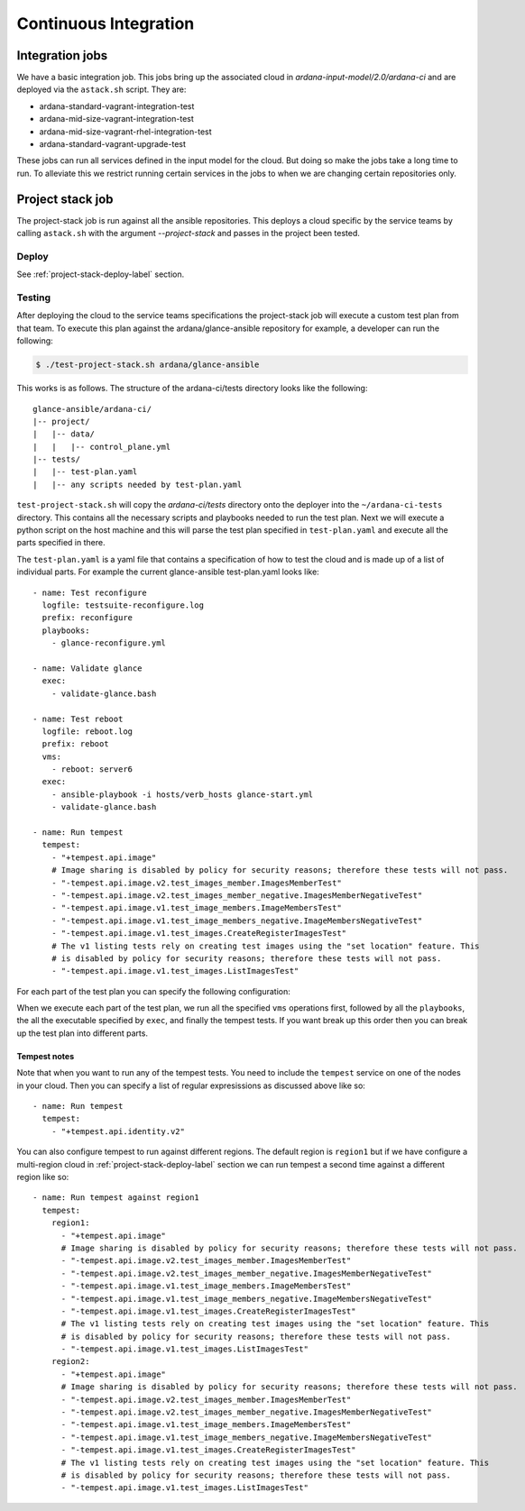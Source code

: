 Continuous Integration
======================

----------------
Integration jobs
----------------

We have a basic integration job. This jobs bring up the associated cloud
in *ardana-input-model/2.0/ardana-ci* and are deployed via the ``astack.sh``
script. They are:

- ardana-standard-vagrant-integration-test
- ardana-mid-size-vagrant-integration-test
- ardana-mid-size-vagrant-rhel-integration-test
- ardana-standard-vagrant-upgrade-test


These jobs can run all services defined in the input model for the cloud.
But doing so make the jobs take a long time to run. To alleviate this we
restrict running certain services in the jobs to when we are changing certain
repositories only.


-----------------
Project stack job
-----------------

The project-stack job is run against all the ansible repositories. This deploys
a cloud specific by the service teams by calling ``astack.sh`` with the argument
*--project-stack* and passes in the project been tested.

Deploy
------

See :ref:`project-stack-deploy-label` section.


Testing
-------

After deploying the cloud to the service teams specifications the project-stack
job will execute a custom test plan from that team. To execute this plan against
the ardana/glance-ansible repository for example, a developer can run the following:

.. code-block:: bash

    $ ./test-project-stack.sh ardana/glance-ansible

This works is as follows. The structure of the ardana-ci/tests directory looks like the
following:

::

  glance-ansible/ardana-ci/
  |-- project/
  |   |-- data/
  |   |   |-- control_plane.yml
  |-- tests/
  |   |-- test-plan.yaml
  |   |-- any scripts needed by test-plan.yaml

``test-project-stack.sh`` will copy the *ardana-ci/tests* directory onto the
deployer into the ``~/ardana-ci-tests`` directory. This contains all the necessary
scripts and playbooks needed to run the test plan. Next we will execute a python
script on the host machine and this will parse the test plan specified in
``test-plan.yaml`` and execute all the parts specified in there.

The ``test-plan.yaml`` is a yaml file that contains a specification of how to
test the cloud and is made up of a list of individual parts. For example the
current glance-ansible test-plan.yaml looks like:

::

    - name: Test reconfigure
      logfile: testsuite-reconfigure.log
      prefix: reconfigure
      playbooks:
        - glance-reconfigure.yml

    - name: Validate glance
      exec:
        - validate-glance.bash

    - name: Test reboot
      logfile: reboot.log
      prefix: reboot
      vms:
        - reboot: server6
      exec:
        - ansible-playbook -i hosts/verb_hosts glance-start.yml
        - validate-glance.bash

    - name: Run tempest
      tempest:
        - "+tempest.api.image"
        # Image sharing is disabled by policy for security reasons; therefore these tests will not pass.
        - "-tempest.api.image.v2.test_images_member.ImagesMemberTest"
        - "-tempest.api.image.v2.test_images_member_negative.ImagesMemberNegativeTest"
        - "-tempest.api.image.v1.test_image_members.ImageMembersTest"
        - "-tempest.api.image.v1.test_image_members_negative.ImageMembersNegativeTest"
        - "-tempest.api.image.v1.test_images.CreateRegisterImagesTest"
        # The v1 listing tests rely on creating test images using the "set location" feature. This
        # is disabled by policy for security reasons; therefore these tests will not pass.
        - "-tempest.api.image.v1.test_images.ListImagesTest"

For each part of the test plan you can specify the following configuration:

+-----------+----------+-----------------------------------------------------+
| Option    | Required | Description                                         |
+===========+==========+=====================================================+
| name      | Yes      | Name of the test                                    |
+-----------+----------+-----------------------------------------------------+
| logfile   | No       | Name of a log file to use for this test             |
+-----------+----------+-----------------------------------------------------+
| prefix    | No       | Prefix the output from the test when printing       |
|           |          | to console.                                         |
+-----------+----------+-----------------------------------------------------+
| vms       | No       | List of VM operation to perform. This can include   |
|           |          | ``reboot`` to reboot a list of named VM's,          |
|           |          | ``shutdown`` to stop a list of VM's, and ``start``  |
|           |          | to start a list of VM's. The name of the VM's is the|
|           |          | same names reported by vagrant status.              |
+-----------+----------+-----------------------------------------------------+
| playbooks | No       | List of playbooks to run against cloud. These are   |
|           |          | in the ~/scratch/ansible/next/ardana/ansible directory |
|           |          | and against the ansible inventory hosts/verb_hosts  |
|           |          | which was generated by the config processor.        |
+-----------+----------+-----------------------------------------------------+
| exec      | No       | List of scripts to run on the deployer.             |
+-----------+----------+-----------------------------------------------------+
| local     | No       | Run a command locally on the host machine. Can be a |
|           |          | dictionary that contains the `cmd` key of what to   |
|           |          | run locally and the following optional keys:        |
|           |          | - env                                               |
|           |          | - chdir                                             |
|           |          | - cwd                                               |
|           |          | The command is run within with the `ardana-ci/tests`    |
|           |          | directory and the PATH environment variable is set  |
|           |          | to default + this directory.                        |
+-----------+----------+-----------------------------------------------------+
| tempest   | No       | List of regular expressions to match which          |
|           |          | tempest tests to run. Tests starting with ``+`` are |
|           |          | whitelisted, whereas tests starting with ``-`` are  |
|           |          | blacklisted. If whitelist is empty, all available   |
|           |          | tests are fed to blacklist. If blacklist is empty,  |
|           |          | all tests from whitelist are returned.              |
+-----------+----------+-----------------------------------------------------+

When we execute each part of the test plan, we run all the specified ``vms``
operations first, followed by all the ``playbooks``, the all the executable
specified by ``exec``, and finally the tempest tests. If you want break up
this order then you can break up the test plan into different parts.

Tempest notes
~~~~~~~~~~~~~

Note that when you want to run any of the tempest tests. You need to include the
``tempest`` service on one of the nodes in your cloud. Then you can specify a
list of regular expresissions as discussed above like so:

::

    - name: Run tempest
      tempest:
        - "+tempest.api.identity.v2"

You can also configure tempest to run against different regions. The default region
is ``region1`` but if we have configure a multi-region cloud in
:ref:`project-stack-deploy-label` section we can run tempest a second time against
a different region like so:

::

    - name: Run tempest against region1
      tempest:
        region1:
          - "+tempest.api.image"
          # Image sharing is disabled by policy for security reasons; therefore these tests will not pass.
          - "-tempest.api.image.v2.test_images_member.ImagesMemberTest"
          - "-tempest.api.image.v2.test_images_member_negative.ImagesMemberNegativeTest"
          - "-tempest.api.image.v1.test_image_members.ImageMembersTest"
          - "-tempest.api.image.v1.test_image_members_negative.ImageMembersNegativeTest"
          - "-tempest.api.image.v1.test_images.CreateRegisterImagesTest"
          # The v1 listing tests rely on creating test images using the "set location" feature. This
          # is disabled by policy for security reasons; therefore these tests will not pass.
          - "-tempest.api.image.v1.test_images.ListImagesTest"
        region2:
          - "+tempest.api.image"
          # Image sharing is disabled by policy for security reasons; therefore these tests will not pass.
          - "-tempest.api.image.v2.test_images_member.ImagesMemberTest"
          - "-tempest.api.image.v2.test_images_member_negative.ImagesMemberNegativeTest"
          - "-tempest.api.image.v1.test_image_members.ImageMembersTest"
          - "-tempest.api.image.v1.test_image_members_negative.ImageMembersNegativeTest"
          - "-tempest.api.image.v1.test_images.CreateRegisterImagesTest"
          # The v1 listing tests rely on creating test images using the "set location" feature. This
          # is disabled by policy for security reasons; therefore these tests will not pass.
          - "-tempest.api.image.v1.test_images.ListImagesTest"
